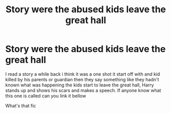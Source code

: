 #+TITLE: Story were the abused kids leave the great hall

* Story were the abused kids leave the great hall
:PROPERTIES:
:Author: Master_Ad6408
:Score: 0
:DateUnix: 1609625014.0
:DateShort: 2021-Jan-03
:END:
I read a story a while back i think it was a one shot it start off with and kid killed by his parents or guardian then they say something like they hadn't known what was happening the kids start to leave the great hall, Harry stands up and shows his scars and makes a speech. If anyone know what this one is called can you link it bellow

What's that fic

